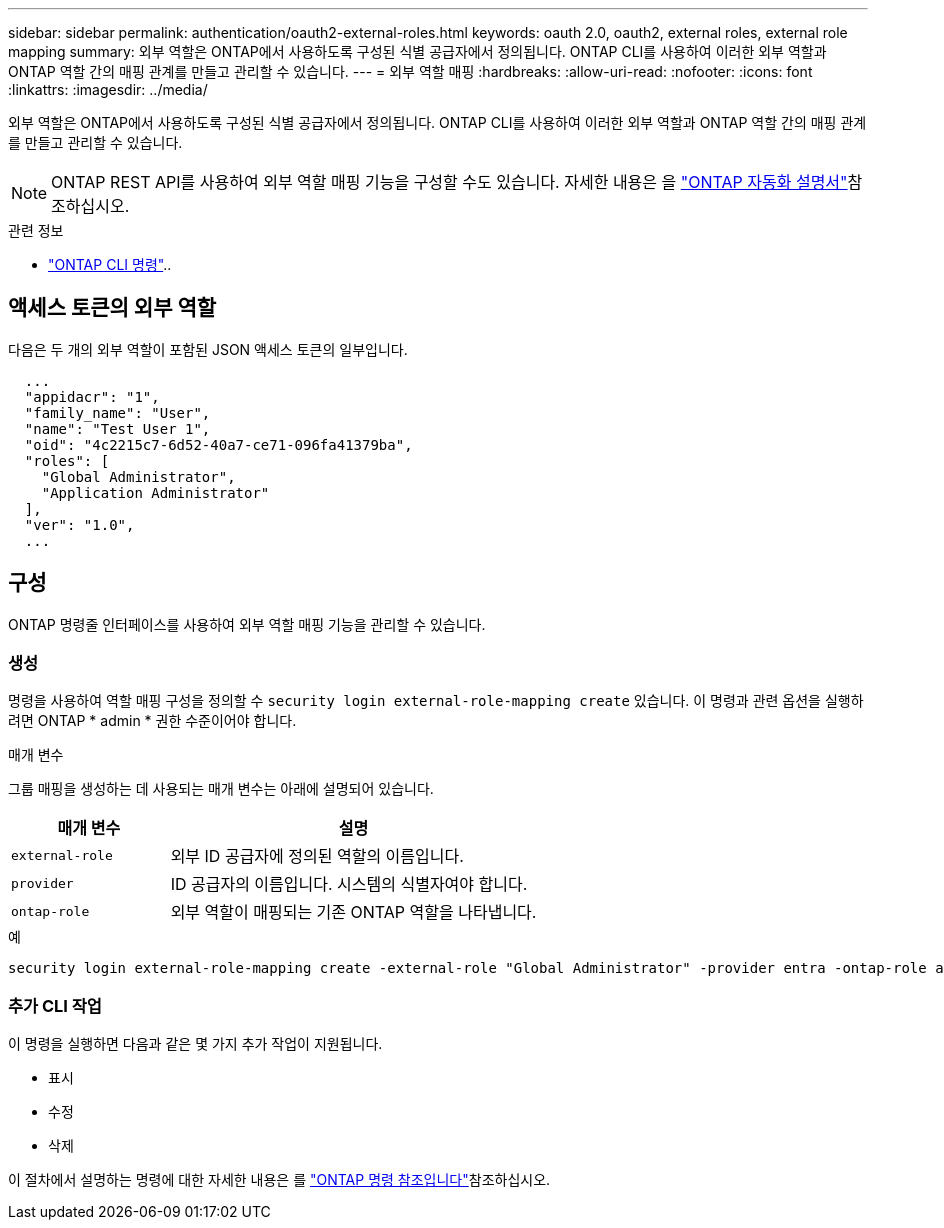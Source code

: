 ---
sidebar: sidebar 
permalink: authentication/oauth2-external-roles.html 
keywords: oauth 2.0, oauth2, external roles, external role mapping 
summary: 외부 역할은 ONTAP에서 사용하도록 구성된 식별 공급자에서 정의됩니다. ONTAP CLI를 사용하여 이러한 외부 역할과 ONTAP 역할 간의 매핑 관계를 만들고 관리할 수 있습니다. 
---
= 외부 역할 매핑
:hardbreaks:
:allow-uri-read: 
:nofooter: 
:icons: font
:linkattrs: 
:imagesdir: ../media/


[role="lead"]
외부 역할은 ONTAP에서 사용하도록 구성된 식별 공급자에서 정의됩니다. ONTAP CLI를 사용하여 이러한 외부 역할과 ONTAP 역할 간의 매핑 관계를 만들고 관리할 수 있습니다.


NOTE: ONTAP REST API를 사용하여 외부 역할 매핑 기능을 구성할 수도 있습니다. 자세한 내용은 을 https://docs.netapp.com/us-en/ontap-automation/["ONTAP 자동화 설명서"^]참조하십시오.

.관련 정보
* https://docs.netapp.com/us-en/ontap-cli/["ONTAP CLI 명령"^]..




== 액세스 토큰의 외부 역할

다음은 두 개의 외부 역할이 포함된 JSON 액세스 토큰의 일부입니다.

[listing]
----
  ...
  "appidacr": "1",
  "family_name": "User",
  "name": "Test User 1",
  "oid": "4c2215c7-6d52-40a7-ce71-096fa41379ba",
  "roles": [
    "Global Administrator",
    "Application Administrator"
  ],
  "ver": "1.0",
  ...
----


== 구성

ONTAP 명령줄 인터페이스를 사용하여 외부 역할 매핑 기능을 관리할 수 있습니다.



=== 생성

명령을 사용하여 역할 매핑 구성을 정의할 수 `security login external-role-mapping create` 있습니다. 이 명령과 관련 옵션을 실행하려면 ONTAP * admin * 권한 수준이어야 합니다.

.매개 변수
그룹 매핑을 생성하는 데 사용되는 매개 변수는 아래에 설명되어 있습니다.

[cols="30,70"]
|===
| 매개 변수 | 설명 


| `external-role` | 외부 ID 공급자에 정의된 역할의 이름입니다. 


| `provider` | ID 공급자의 이름입니다. 시스템의 식별자여야 합니다. 


| `ontap-role` | 외부 역할이 매핑되는 기존 ONTAP 역할을 나타냅니다. 
|===
.예
[listing]
----
security login external-role-mapping create -external-role "Global Administrator" -provider entra -ontap-role admin
----


=== 추가 CLI 작업

이 명령을 실행하면 다음과 같은 몇 가지 추가 작업이 지원됩니다.

* 표시
* 수정
* 삭제


이 절차에서 설명하는 명령에 대한 자세한 내용은 를 link:https://docs.netapp.com/us-en/ontap-cli/["ONTAP 명령 참조입니다"^]참조하십시오.
